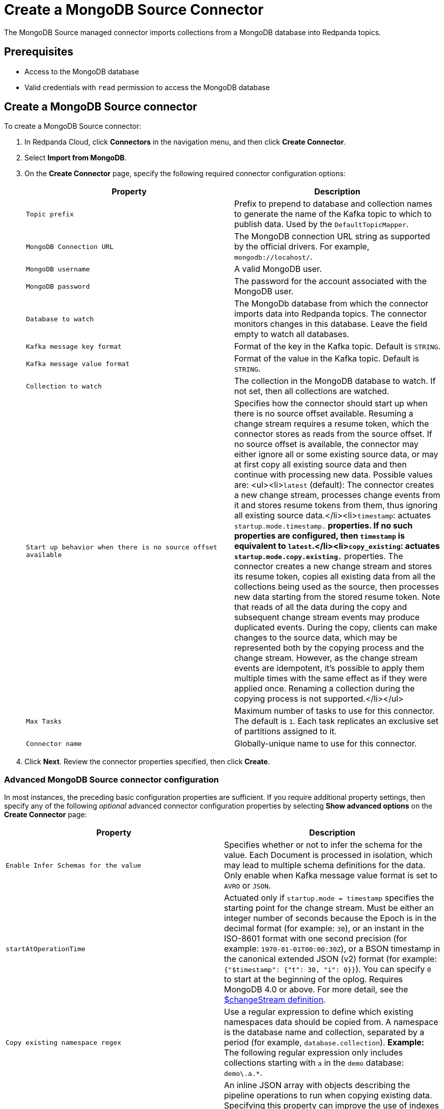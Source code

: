 = Create a MongoDB Source Connector
:description: Use the Redpanda Cloud UI to create a MongoDB Source Connector.

The MongoDB Source managed connector imports collections from a MongoDB database
into Redpanda topics.

== Prerequisites

* Access to the MongoDB database
* Valid credentials with `read` permission to access the MongoDB database

== Create a MongoDB Source connector

To create a MongoDB Source connector:

. In Redpanda Cloud, click *Connectors* in the navigation menu, and then
click *Create Connector*.
. Select *Import from MongoDB*.
. On the *Create Connector* page, specify the following required connector configuration options:
+
|===
| Property | Description

| `Topic prefix`
| Prefix to prepend to database and collection names to generate the name of the Kafka topic to which to publish data. Used by the `DefaultTopicMapper`.

| `MongoDB Connection URL`
| The MongoDB connection URL string as supported by the official drivers. For example, `mongodb://locahost/`.

| `MongoDB username`
| A valid MongoDB user.

| `MongoDB password`
| The password for the account associated with the MongoDB user.

| `Database to watch`
| The MongoDb database from which the connector imports data into Redpanda topics. The connector monitors changes in this database. Leave the field empty to watch all databases.

| `Kafka message key format`
| Format of the key in the Kafka topic. Default is `STRING`.

| `Kafka message value format`
| Format of the value in the Kafka topic. Default is `STRING`.

| `Collection to watch`
| The collection in the MongoDB database to watch. If not set, then all collections are watched.

| `Start up behavior when there is no source offset available`
| Specifies how the connector should start up when there is no source offset available. Resuming a change stream requires a resume token, which the connector stores as reads from the source offset. If no source offset is available, the connector may either ignore all or some existing source data, or may at first copy all existing source data and then continue with processing new data. Possible values are: <ul><li>``latest`` (default): The connector creates a new change stream, processes change events from it and stores resume tokens from them, thus ignoring all existing source data.</li><li>``timestamp``: actuates `startup.mode.timestamp.*` properties. If no such properties are configured, then `timestamp` is equivalent to `latest`.</li><li>``copy_existing``: actuates `startup.mode.copy.existing.*` properties. The connector creates a new change stream and stores its resume token, copies all existing data from all the collections being used as the source, then processes new data starting from the stored resume token. Note that reads of all the data during the copy and subsequent change stream events may produce duplicated events. During the copy, clients can make changes to the source data, which may be represented both by the copying process and the change stream. However, as the change stream events are idempotent, it's possible to apply them multiple times with the same effect as if they were applied once. Renaming a collection during the copying process is not supported.</li></ul>

| `Max Tasks`
| Maximum number of tasks to use for this connector. The default is `1`. Each task replicates an exclusive set of partitions assigned to it.

| `Connector name`
| Globally-unique name to use for this connector.
|===

. Click *Next*. Review the connector properties specified, then click *Create*.

=== Advanced MongoDB Source connector configuration

In most instances, the preceding basic configuration properties are sufficient.
If you require additional property settings, then specify any of the following
_optional_ advanced connector configuration properties by selecting *Show advanced options*
on the *Create Connector* page:

|===
| Property | Description

| `Enable Infer Schemas for the value`
| Specifies whether or not to infer the schema for the value. Each Document is processed in isolation, which may lead to multiple schema definitions for the data. Only enable when Kafka message value format is set to `AVRO` or `JSON`.

| `startAtOperationTime`
| Actuated only if `startup.mode = timestamp` specifies the starting point for the change stream. Must be either an integer number of seconds because the Epoch is in the decimal format (for example: `30`), or an instant in the ISO-8601 format with one second precision (for example: `1970-01-01T00:00:30Z`), or a BSON timestamp in the canonical extended JSON (v2) format (for example: `{"$timestamp": {"t": 30, "i": 0}}`). You can specify `0` to start at the beginning of the oplog. Requires MongoDB 4.0 or above. For more detail, see the  https://www.mongodb.com/docs/current/reference/operator/aggregation/changeStream/[$changeStream definition].

| `Copy existing namespace regex`
| Use a regular expression to define which existing namespaces data should be copied from. A namespace is the database name and collection, separated by a period (for example, `database.collection`). *Example:* The following regular expression only includes collections starting with `a` in the `demo` database: `demo\.a.*`.

| `Copy existing initial pipeline`
| An inline JSON array with objects describing the pipeline operations to run when copying existing data. Specifying this property can improve the use of indexes by the copying manager and make copying more efficient. Use this property if there is any filtering of collection data in the `pipeline` configuration to speed up the copying process. For example: `[{"$match": {"closed": "false"}}]`.

| `Pipeline to apply to the change stream`
| An inline JSON array with objects describing the pipeline operations to run. For example: `[{"$match": {"operationType": "insert"}}, {"$addFields": {"Kafka": "Rules!"}}]`.

| `fullDocument`
| Specifies what to return for update operations when using a change stream. When set to `updateLookup`, the change stream for partial updates will include both a delta describing the changes to the document, and a copy of the entire document that was changed _ at some point_ after the change occurred. See https://www.mongodb.com/docs/manual/reference/method/db.collection.watch/[db.collection.watch] for more detail.

| `fullDocumentBeforeChange`
| Specifies the pre-image configuration when creating a change stream. The pre-image is not available in source records published while copying existing data as a result of enabling `copy.existing`. The pre-image configuration has no effect on copying. Requires MongoDB 6.0 or above. For details, see https://www.mongodb.com/docs/manual/reference/method/db.collection.watch/[possible values].

| `Publish only the fullDocument`
| When enabled, only publishes the actual changed document (rather than the full change stream document). Automatically sets `change.stream.full.document=updateLookup` so updated documents will be included.

| `Send a null value on a delete event`
| When enabled, requires `publish.full.document.only=true`. Default is `false` (disabled).

| `Error tolerance`
| Error tolerance response during connector operation. Default value is `none` and signals that any error will result in an immediate connector task failure. Value of `all` changes the behavior to skip over problematic records.
|===

== Map data

* `AVRO` or `JSON` for output with a preset schema. Additionally, you can set `Enable Infer Schemas` for the value. Each document will be processed in isolation, which may lead to multiple schema definitions for the data.
* `STRING` when your messages contain plaintext JSON.
* `BYTES` when your messages contain BSON.

After the connector is created, check to ensure that:

* There are no errors in logs and in Redpanda Console.
* Redpanda topics contain data from relational database tables.

== Troubleshoot

Most MongoDB Source connector issues are identified in the connector creation phase.
Invalid Include Tables are reported in logs. Select *Show Logs* to view error details.

|===
| Message | Action

| *Invalid value wrong_uri for configuration connection.uri: The connection string is invalid. Connection strings must start with either 'mongodb://' or 'mongodb+srv://*
| Check to make sure the `MongoDB Connection URL` is a valid MongoDB URL.

| *Unable to connect to the server.*
| Check to ensure that the `MongoDB Connection URL` is valid and that the MongoDB server accepts connections.

| *Invalid user permissions authentication failed. Exception authenticating MongoCredential{mechanism=SCRAM-SHA-1, userName='user', source='admin', password=, mechanismProperties=}*.
| Check to ensure that you specified valid username and password credentials.

| *MongoCommandException: Command failed with error 8000 (AtlasError): 'user is not allowed to do action [find] on [db1.characters]' on server ac-nboibsg-shard-00-01.4hagsz0.mongodb.net:27017. The full response is {"ok": 0, "errmsg": "user is not allowed to do action [find] on [db1.characters]", "code": 8000, "codeName": "AtlasError"}*
| Check the permissions of the MongoDB user. Also confirm that the MongoDB server accepts connections.
|===
